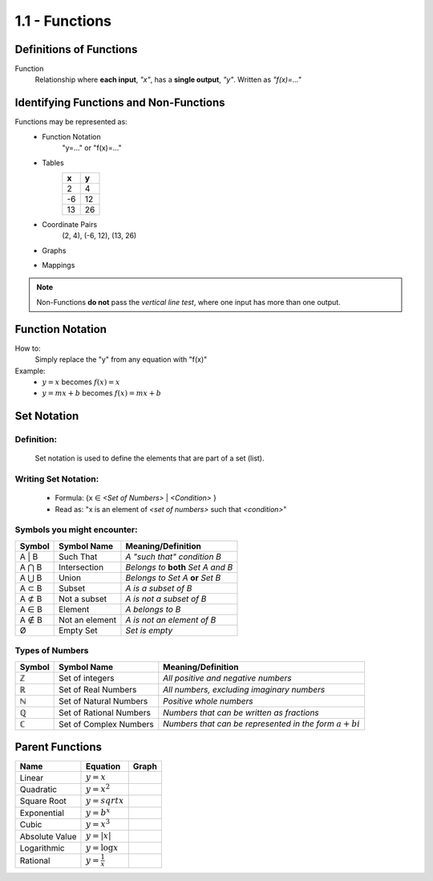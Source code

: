 1.1 - Functions
###############

Definitions of Functions
************************

Function
  Relationship where **each input**, *\"x\"*, has a **single output**, *\"y\"*.
  Written as *\"f(x)=...\"*

Identifying Functions and Non-Functions
***************************************

Functions may be represented as:
  * Function Notation
      \"y=...\" or \"f(x)=...\"
  * Tables
      +---+---+
      | x | y |
      +===+===+
      | 2 | 4 |
      +---+---+
      |-6 | 12|
      +---+---+
      |13 | 26|
      +---+---+
  * Coordinate Pairs
      (2, 4), (-6, 12), (13, 26)
  * Graphs
      .. image:: ..\\_static\\graph1.png
          :height: 100px
          :width: 100px
  * Mappings
      .. image:: ..\\_static\\set_example.jpg
          :height: 125px
          :width: 160px

.. note::
    Non-Functions **do not** pass the *vertical line test*, where one input has
    more than one output.


Function Notation
*****************

How to:
  Simply replace the \"y\" from any equation with \"f(x)\"

Example:
  * :math:`y = x` becomes :math:`f(x) = x`
  * :math:`y = mx + b` becomes :math:`f(x) = mx + b`

Set Notation
************

Definition:
^^^^^^^^^^^
  Set notation is used to define the elements that are part of a set (list).

Writing Set Notation:
^^^^^^^^^^^^^^^^^^^^^
  * Formula: {x ∈ *<Set of Numbers>* \| *<Condition>* }
  * Read as: \"x is an element of *<set of numbers>* such that *<condition>*"

Symbols you might encounter:
^^^^^^^^^^^^^^^^^^^^^^^^^^^^

+--------+----------------+-------------------------------------+
| Symbol | Symbol Name    |  Meaning/Definition                 |
+========+================+=====================================+
| A \| B | Such That      | *A \"such that\" condition B*       |
+--------+----------------+-------------------------------------+
| A ⋂ B  | Intersection   | *Belongs to* **both** *Set A and B* |
+--------+----------------+-------------------------------------+
| A ⋃ B  | Union          | *Belongs to Set A* **or** *Set B*   |
+--------+----------------+-------------------------------------+
| A ⊂ B  | Subset         | *A is a subset of B*                |
+--------+----------------+-------------------------------------+
| A ⊄ B  | Not a subset   | *A is not a subset of B*            |
+--------+----------------+-------------------------------------+
| A ∈ B  | Element        | *A belongs to B*                    |
+--------+----------------+-------------------------------------+
| A ∉ B  | Not an element | *A is not an element of B*          |
+--------+----------------+-------------------------------------+
| Ø      | Empty Set      | *Set is empty*                      |
+--------+----------------+-------------------------------------+

Types of Numbers
^^^^^^^^^^^^^^^^

+--------+-------------------------+--------------------------------------------------------------+
| Symbol | Symbol Name             |  Meaning/Definition                                          |
+========+=========================+==============================================================+
| ℤ      | Set of integers         | *All positive and negative numbers*                          |
+--------+-------------------------+--------------------------------------------------------------+
| ℝ      | Set of Real Numbers     | *All numbers, excluding imaginary numbers*                   |
+--------+-------------------------+--------------------------------------------------------------+
| ℕ      | Set of Natural Numbers  | *Positive whole numbers*                                     |
+--------+-------------------------+--------------------------------------------------------------+
| ℚ      | Set of Rational Numbers | *Numbers that can be written as fractions*                   |
+--------+-------------------------+--------------------------------------------------------------+
| ℂ      | Set of Complex Numbers  | *Numbers that can be represented in the form* :math:`a + bi` |
+--------+-------------------------+--------------------------------------------------------------+

Parent Functions
****************

+--------------+------------------------+-----------------------------------------+
| Name         | Equation               | Graph                                   |
+==============+========================+=========================================+
|Linear        | :math:`y = x`          | .. image:: ..\\_static\\linear.png      |
+--------------+------------------------+-----------------------------------------+
|Quadratic     | :math:`y = x^2`        | .. image:: ..\\_static\\quadratic.png   |
+--------------+------------------------+-----------------------------------------+
|Square Root   | :math:`y = sqrt{x}`    | .. image:: ..\\_static\\sqrt.png        |
+--------------+------------------------+-----------------------------------------+
|Exponential   | :math:`y = b^x`        | .. image:: ..\\_static\\exponential.png |
+--------------+------------------------+-----------------------------------------+
|Cubic         | :math:`y = x^3`        | .. image:: ..\\_static\\cubic.png       |
+--------------+------------------------+-----------------------------------------+
|Absolute Value| :math:`y = | x |`      | .. image:: ..\\_static\\abs.png         |
+--------------+------------------------+-----------------------------------------+
|Logarithmic   | :math:`y = \log x`     | .. image:: ..\\_static\\log.png         |
+--------------+------------------------+-----------------------------------------+
|Rational      | :math:`y = \frac{1}{x}`| .. image:: ..\\_static\\rational.png    |
+--------------+------------------------+-----------------------------------------+
